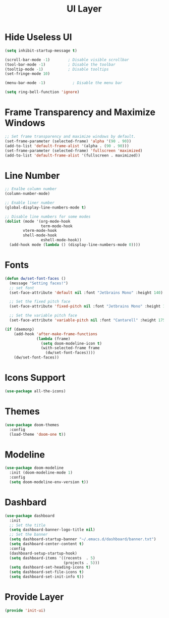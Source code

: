 #+title: UI Layer
#+PROPERTY: header-args:emacs-lisp :tangle ~/.emacs.d/etc/init-ui.el

* Hide Useless UI
#+begin_src emacs-lisp
(setq inhibit-startup-message t)

(scroll-bar-mode -1)        ; Disable visible scrollbar
(tool-bar-mode -1)          ; Disable the toolbar
(tooltip-mode -1)           ; Disable tooltips
(set-fringe-mode 10)

(menu-bar-mode -1)            ; Disable the menu bar

(setq ring-bell-function 'ignore)
#+end_src

* Frame Transparency and Maximize Windows
#+begin_src emacs-lisp
;; Set frame transparency and maximize windows by default.
(set-frame-parameter (selected-frame) 'alpha '(90 . 90))
(add-to-list 'default-frame-alist '(alpha . (90 . 90)))
(set-frame-parameter (selected-frame) 'fullscreen 'maximized)
(add-to-list 'default-frame-alist '(fullscreen . maximized))
#+end_src

* Line Number
#+begin_src emacs-lisp
;; Enalbe column number
(column-number-mode)

;; Enable liner number
(global-display-line-numbers-mode t)

;; Disable line numbers for some modes
(dolist (mode '(org-mode-hook
                term-mode-hook
		vterm-mode-hook
		shell-mode-hook
                eshell-mode-hook))
  (add-hook mode (lambda () (display-line-numbers-mode 0))))
#+end_src

* Fonts
#+begin_src emacs-lisp
(defun dw/set-font-faces ()
  (message "Setting faces!")
  ;; set font
  (set-face-attribute 'default nil :font "Jetbrains Mono" :height 140)

  ;; Set the fixed pitch face
  (set-face-attribute 'fixed-pitch nil :font "Jetbrains Mono" :height 140)

  ;; Set the variable pitch face
  (set-face-attribute 'variable-pitch nil :font "Cantarell" :height 175 :weight 'regular))

(if (daemonp)
    (add-hook 'after-make-frame-functions
              (lambda (frame)
                (setq doom-modeline-icon t)
                (with-selected-frame frame
                  (dw/set-font-faces))))
    (dw/set-font-faces))
#+end_src

* Icons Support 
#+begin_src emacs-lisp
(use-package all-the-icons)
#+end_src

* Themes
#+begin_src emacs-lisp
(use-package doom-themes
  :config
  (load-theme 'doom-one t))
#+end_src

* Modeline 
#+begin_src emacs-lisp
(use-package doom-modeline
  :init (doom-modeline-mode 1)
  :config
  (setq doom-modeline-env-version t))
#+end_src

* Dashbard
#+begin_src emacs-lisp
  (use-package dashboard
    :init
    ;; Set the title
    (setq dashboard-banner-logo-title nil)
    ;; Set the banner
    (setq dashboard-startup-banner "~/.emacs.d/dashboard/banner.txt")
    (setq dashboard-center-content t)
    :config
    (dashboard-setup-startup-hook)
    (setq dashboard-items '((recents  . 5)
                            (projects . 5)))
    (setq dashboard-set-heading-icons t)
    (setq dashboard-set-file-icons t)
    (setq dashboard-set-init-info t))
#+end_src

* Provide Layer
#+begin_src emacs-lisp
(provide 'init-ui)
#+end_src
